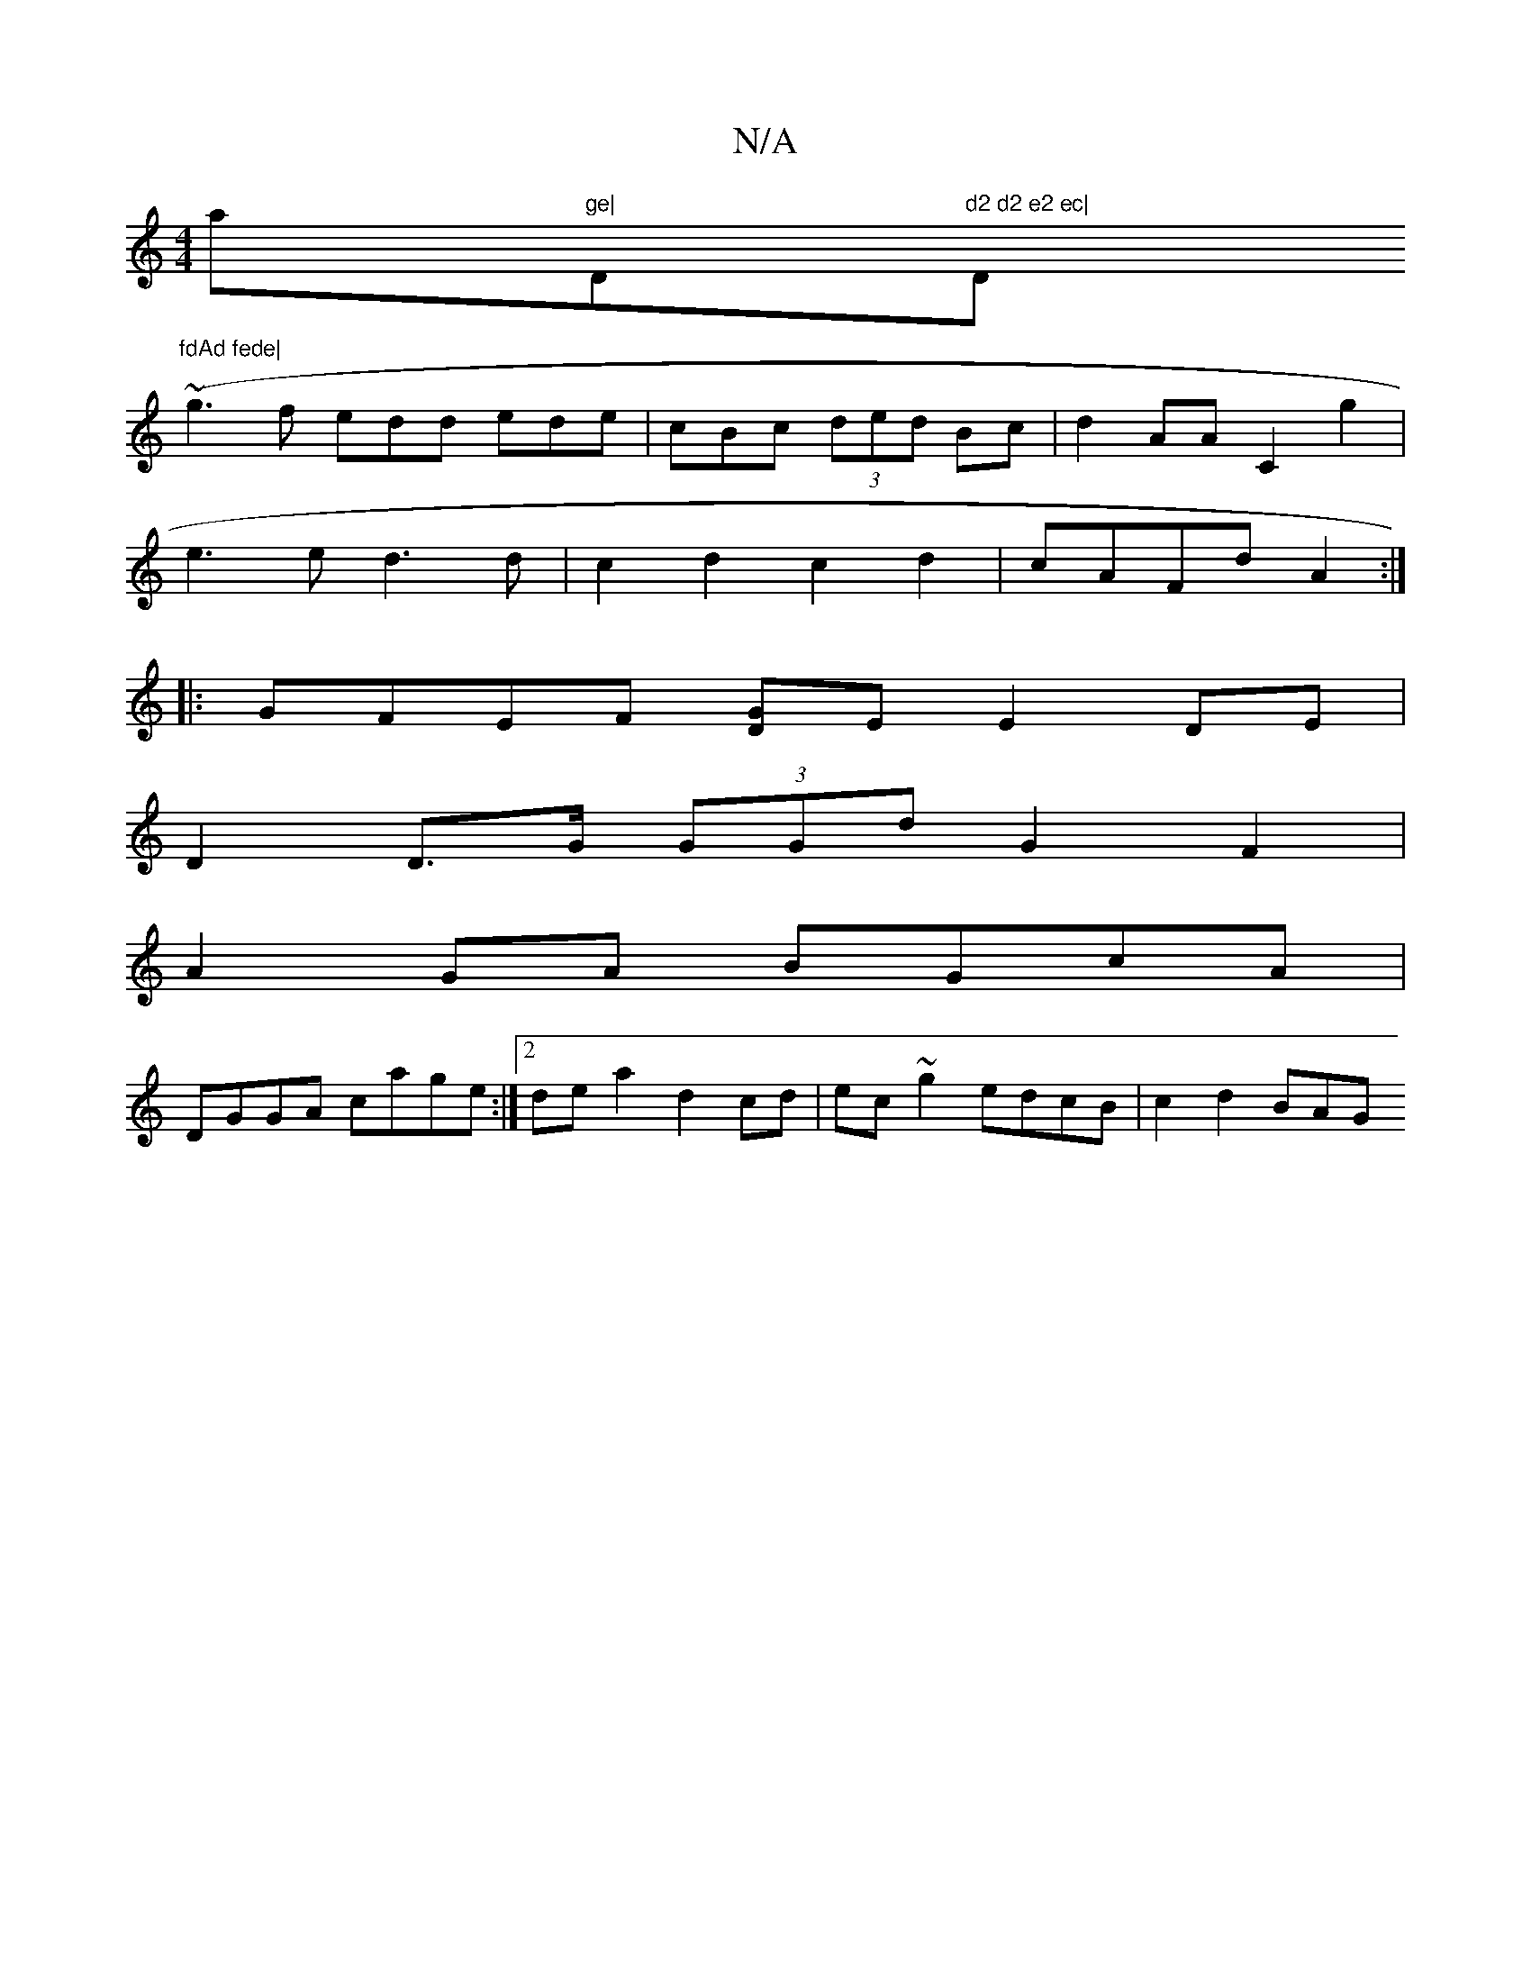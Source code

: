 X:1
T:N/A
M:4/4
R:N/A
K:Cmajor
a"ge| "D"d2 d2 e2 ec|"Dm"fdAd fede|
(~g3f edd ede|cBc (3ded Bc|d2 AA C2 g2|
e3 e d3 d|c2 d2 c2d2|cAFd A2:|
|:GFEF [DG]E E2DE |
D2 D>G (3GGd G2 F2|
A2GA BGcA|
DGGA cage:|2 dea2 d2cd|ec~g2 edcB|c2d2 BAG